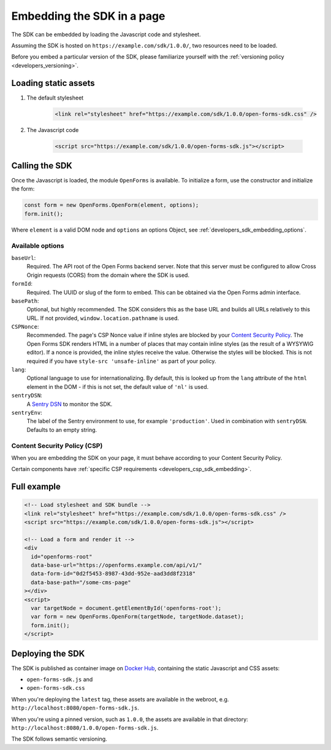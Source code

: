 .. _developers_sdk_embedding:

===========================
Embedding the SDK in a page
===========================

The SDK can be embedded by loading the Javascript code and stylesheet.

Assuming the SDK is hosted on ``https://example.com/sdk/1.0.0/``, two resources need to be
loaded.

Before you embed a particular version of the SDK, please familiarize yourself with the
:ref:`versioning policy <developers_versioning>`.

Loading static assets
=====================

1. The default stylesheet

    .. code-block:: html

        <link rel="stylesheet" href="https://example.com/sdk/1.0.0/open-forms-sdk.css" />

2. The Javascript code

    .. code-block:: html

        <script src="https://example.com/sdk/1.0.0/open-forms-sdk.js"></script>

Calling the SDK
===============

Once the Javascript is loaded, the module ``OpenForms`` is available. To initialize
a form, use the constructor and initialize the form:

.. code-block:: js

    const form = new OpenForms.OpenForm(element, options);
    form.init();

Where ``element`` is a valid DOM node and ``options`` an options Object, see
:ref:`developers_sdk_embedding_options`.

.. _developers_sdk_embedding_options:

Available options
-----------------

``baseUrl``:
    Required. The API root of the Open Forms backend server. Note that this server must
    be configured to allow Cross Origin requests (CORS) from the domain where the SDK is
    used.

``formId``:
    Required. The UUID or slug of the form to embed. This can be obtained via the Open
    Forms admin interface.

``basePath``:
    Optional, but highly recommended. The SDK considers this as the base URL and builds all
    URLs relatively to this URL. If not provided, ``window.location.pathname`` is used.

``CSPNonce``:
    Recommended. The page's CSP Nonce value if inline styles are blocked by your
    `Content Security Policy <https://content-security-policy.com/nonce/>`_. The Open
    Forms SDK renders HTML in a number of places that may contain inline styles (as the
    result of a WYSYWIG editor). If a nonce is provided, the inline styles receive the
    value. Otherwise the styles will be blocked. This is not required if you have
    ``style-src 'unsafe-inline'`` as part of your policy.

``lang``:
    Optional language to use for internationalizing. By default, this is looked up from
    the ``lang`` attribute of the ``html`` element in the DOM - if this is not set, the
    default value of ``'nl'`` is used.

``sentryDSN``:
    A `Sentry DSN <https://docs.sentry.io/>`_ to monitor the SDK.

``sentryEnv``:
    The label of the Sentry environment to use, for example ``'production'``. Used in
    combination with ``sentryDSN``. Defaults to an empty string.

Content Security Policy (CSP)
-----------------------------

When you are embedding the SDK on your page, it must behave according to your Content
Security Policy.

Certain components have :ref:`specific CSP requirements <developers_csp_sdk_embedding>`.

Full example
============

.. code-block:: html

    <!-- Load stylesheet and SDK bundle -->
    <link rel="stylesheet" href="https://example.com/sdk/1.0.0/open-forms-sdk.css" />
    <script src="https://example.com/sdk/1.0.0/open-forms-sdk.js"></script>

    <!-- Load a form and render it -->
    <div
      id="openforms-root"
      data-base-url="https://openforms.example.com/api/v1/"
      data-form-id="0d2f5453-8987-43dd-952e-aad3dd8f2318"
      data-base-path="/some-cms-page"
    ></div>
    <script>
      var targetNode = document.getElementById('openforms-root');
      var form = new OpenForms.OpenForm(targetNode, targetNode.dataset);
      form.init();
    </script>

Deploying the SDK
=================

The SDK is published as container image on
`Docker Hub <https://hub.docker.com/r/openformulieren/open-forms-sdk>`_, containing
the static Javascript and CSS assets:

* ``open-forms-sdk.js`` and
* ``open-forms-sdk.css``

When you're deploying the ``latest`` tag, these assets are available in the webroot,
e.g. ``http://localhost:8080/open-forms-sdk.js``.

When you're using a pinned version, such as ``1.0.0``, the assets are available in that
directory: ``http://localhost:8080/1.0.0/open-forms-sdk.js``.

The SDK follows semantic versioning.
